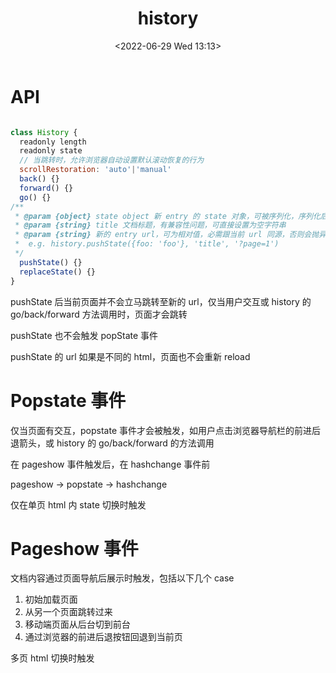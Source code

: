 #+TITLE: history
#+DATE:<2022-06-29 Wed 13:13>
#+FILETAGS: browser

* API

#+begin_src js

class History {
  readonly length
  readonly state
  // 当跳转时，允许浏览器自动设置默认滚动恢复的行为
  scrollRestoration: 'auto'|'manual'
  back() {}
  forward() {}
  go() {}
/**
 ,* @param {object} state object 新 entry 的 state 对象，可被序列化，序列化后不超过 640 k
 ,* @param {string} title 文档标题，有兼容性问题，可直接设置为空字符串
 ,* @param {string} 新的 entry url，可为相对值，必需跟当前 url 同源，否则会抛异常
 ,*  e.g. history.pushState({foo: 'foo'}, 'title', '?page=1')
 ,*/
  pushState() {}
  replaceState() {}
}
#+end_src

pushState 后当前页面并不会立马跳转至新的 url，仅当用户交互或 history 的 go/back/forward 方法调用时，页面才会跳转

pushState 也不会触发 popState 事件

pushState 的 url 如果是不同的 html，页面也不会重新 reload

* Popstate 事件

仅当页面有交互，popstate 事件才会被触发，如用户点击浏览器导航栏的前进后退箭头，或 history 的 go/back/forward 的方法调用

在 pageshow 事件触发后，在 hashchange 事件前

pageshow -> popstate -> hashchange

仅在单页 html 内 state 切换时触发


* Pageshow 事件

文档内容通过页面导航后展示时触发，包括以下几个 case

1. 初始加载页面
2. 从另一个页面跳转过来
3. 移动端页面从后台切到前台
4. 通过浏览器的前进后退按钮回退到当前页

多页 html 切换时触发
